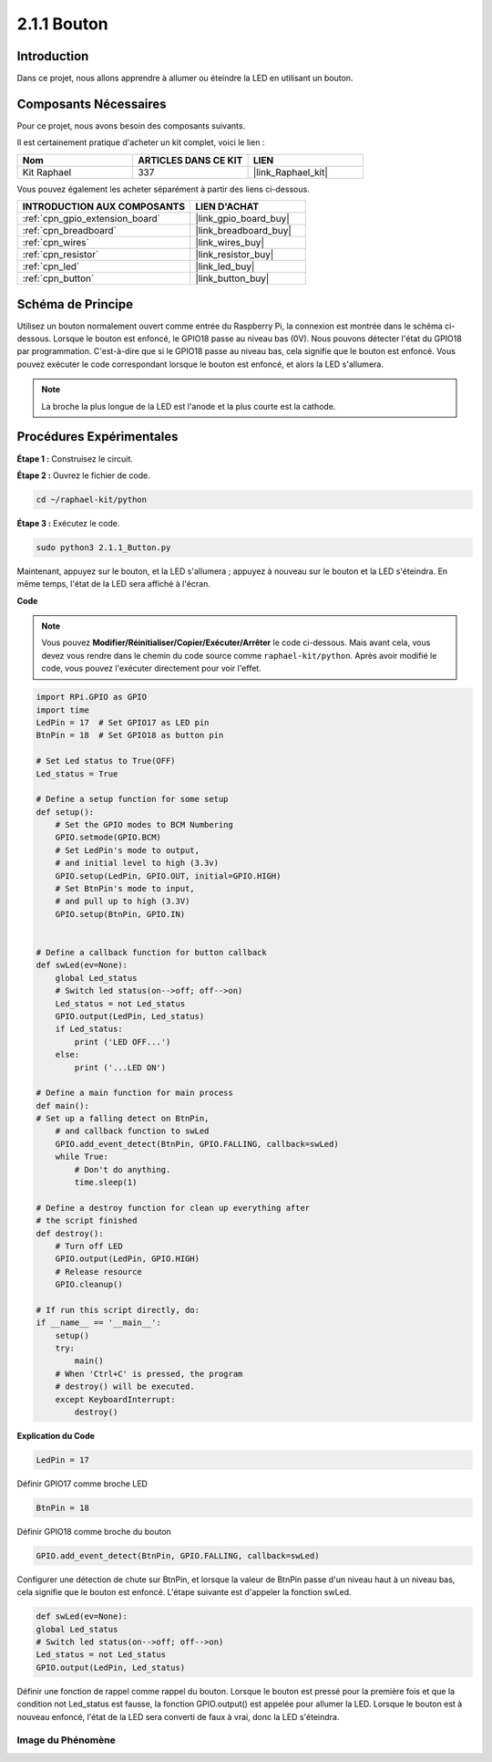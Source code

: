  

.. _2.1.1_py:

2.1.1 Bouton
===============

Introduction
-----------------

Dans ce projet, nous allons apprendre à allumer ou éteindre la LED en utilisant un bouton.

Composants Nécessaires
------------------------------

Pour ce projet, nous avons besoin des composants suivants.

.. image:: ../img/list_2.1.1_Button.png

Il est certainement pratique d'acheter un kit complet, voici le lien :

.. list-table::
    :widths: 20 20 20
    :header-rows: 1

    *   - Nom	
        - ARTICLES DANS CE KIT
        - LIEN
    *   - Kit Raphael
        - 337
        - |link_Raphael_kit|

Vous pouvez également les acheter séparément à partir des liens ci-dessous.

.. list-table::
    :widths: 30 20
    :header-rows: 1

    *   - INTRODUCTION AUX COMPOSANTS
        - LIEN D'ACHAT

    *   - :ref:`cpn_gpio_extension_board`
        - |link_gpio_board_buy|
    *   - :ref:`cpn_breadboard`
        - |link_breadboard_buy|
    *   - :ref:`cpn_wires`
        - |link_wires_buy|
    *   - :ref:`cpn_resistor`
        - |link_resistor_buy|
    *   - :ref:`cpn_led`
        - |link_led_buy|
    *   - :ref:`cpn_button`
        - |link_button_buy|

Schéma de Principe
---------------------

Utilisez un bouton normalement ouvert comme entrée du Raspberry Pi, la connexion est montrée dans 
le schéma ci-dessous. Lorsque le bouton est enfoncé, le GPIO18 passe au niveau bas (0V). 
Nous pouvons détecter l'état du GPIO18 par programmation. C'est-à-dire que si le GPIO18 passe 
au niveau bas, cela signifie que le bouton est enfoncé. Vous pouvez exécuter le code correspondant 
lorsque le bouton est enfoncé, et alors la LED s'allumera.

.. note::
    La broche la plus longue de la LED est l'anode et la plus courte est la cathode.

.. image:: ../img/image302.png


.. image:: ../img/image303.png

Procédures Expérimentales
---------------------------

**Étape 1 :** Construisez le circuit.

.. image:: ../img/image152.png

**Étape 2 :** Ouvrez le fichier de code.

.. raw:: html

   <run></run>

.. code-block:: 

    cd ~/raphael-kit/python

**Étape 3 :** Exécutez le code.

.. raw:: html

   <run></run>

.. code-block:: 

    sudo python3 2.1.1_Button.py

Maintenant, appuyez sur le bouton, et la LED s'allumera ; appuyez à nouveau sur le bouton et la 
LED s'éteindra. En même temps, l'état de la LED sera affiché à l'écran.

**Code**

.. note::

    Vous pouvez **Modifier/Réinitialiser/Copier/Exécuter/Arrêter** le code ci-dessous. Mais avant cela, vous devez vous rendre dans le chemin du code source comme ``raphael-kit/python``. Après avoir modifié le code, vous pouvez l'exécuter directement pour voir l'effet.


.. raw:: html

    <run></run>

.. code-block:: python

    import RPi.GPIO as GPIO
    import time
    LedPin = 17  # Set GPIO17 as LED pin
    BtnPin = 18  # Set GPIO18 as button pin

    # Set Led status to True(OFF)
    Led_status = True

    # Define a setup function for some setup
    def setup():
        # Set the GPIO modes to BCM Numbering
        GPIO.setmode(GPIO.BCM)
        # Set LedPin's mode to output,
        # and initial level to high (3.3v)
        GPIO.setup(LedPin, GPIO.OUT, initial=GPIO.HIGH)
        # Set BtnPin's mode to input,
        # and pull up to high (3.3V)
        GPIO.setup(BtnPin, GPIO.IN)
    

    # Define a callback function for button callback
    def swLed(ev=None):
        global Led_status
        # Switch led status(on-->off; off-->on)
        Led_status = not Led_status
        GPIO.output(LedPin, Led_status)
        if Led_status:
            print ('LED OFF...')
        else:
            print ('...LED ON')

    # Define a main function for main process
    def main():
    # Set up a falling detect on BtnPin,
        # and callback function to swLed
        GPIO.add_event_detect(BtnPin, GPIO.FALLING, callback=swLed)
        while True:
            # Don't do anything.
            time.sleep(1)

    # Define a destroy function for clean up everything after
    # the script finished
    def destroy():
        # Turn off LED
        GPIO.output(LedPin, GPIO.HIGH)
        # Release resource
        GPIO.cleanup()

    # If run this script directly, do:
    if __name__ == '__main__':
        setup()
        try:
            main()
        # When 'Ctrl+C' is pressed, the program
        # destroy() will be executed.
        except KeyboardInterrupt:
            destroy()

**Explication du Code**

.. code-block:: python

    LedPin = 17

Définir GPIO17 comme broche LED

.. code-block:: python

    BtnPin = 18

Définir GPIO18 comme broche du bouton

.. code-block:: python

    GPIO.add_event_detect(BtnPin, GPIO.FALLING, callback=swLed)

Configurer une détection de chute sur BtnPin, et lorsque la valeur de BtnPin
passe d'un niveau haut à un niveau bas, cela signifie que le bouton est
enfoncé. L'étape suivante est d'appeler la fonction swLed.

.. code-block:: python

    def swLed(ev=None):
    global Led_status
    # Switch led status(on-->off; off-->on)
    Led_status = not Led_status
    GPIO.output(LedPin, Led_status)

Définir une fonction de rappel comme rappel du bouton. Lorsque le bouton est
pressé pour la première fois et que la condition not Led_status est fausse,
la fonction GPIO.output() est appelée pour allumer la LED. Lorsque le bouton est
à nouveau enfoncé, l'état de la LED sera converti de faux à vrai, donc la LED s'éteindra.

Image du Phénomène
^^^^^^^^^^^^^^^^^^^^

.. image:: ../img/image153.jpeg


